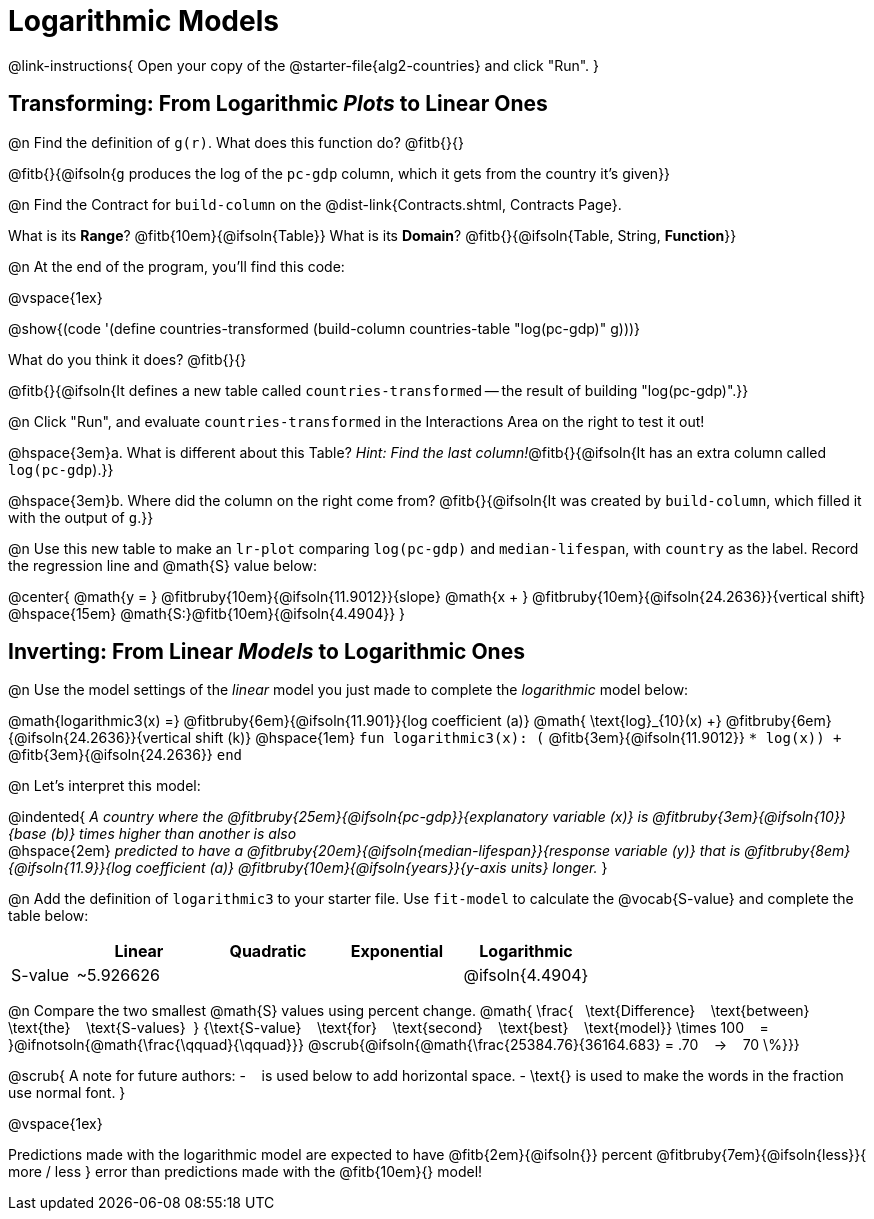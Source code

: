 = Logarithmic Models

@link-instructions{
Open your copy of the @starter-file{alg2-countries} and click "Run".
}

== Transforming: From Logarithmic _Plots_ to Linear Ones

@n Find the definition of `g(r)`. What does this function do? @fitb{}{}

@fitb{}{@ifsoln{`g` produces the log of the `pc-gdp` column, which it gets from the country it's given}}

@n Find the Contract for `build-column` on the @dist-link{Contracts.shtml, Contracts Page}.

[.indentedpara]
What is its *Range*? @fitb{10em}{@ifsoln{Table}} What is its *Domain*? @fitb{}{@ifsoln{Table, String, *Function*}}

@n At the end of the program, you'll find this code:

[.indentedpara]
--
@vspace{1ex}

@show{(code '(define countries-transformed (build-column countries-table "log(pc-gdp)" g)))}

What do you think it does? @fitb{}{}

@fitb{}{@ifsoln{It defines a new table called `countries-transformed` -- the result of building  "log(pc-gdp)".}}

--

@n Click "Run", and evaluate `countries-transformed` in the Interactions Area on the right to test it out!

@hspace{3em}+a.+ What is different about this Table? _Hint: Find the last column!_@fitb{}{@ifsoln{It has an extra column called `log(pc-gdp`).}}

@hspace{3em}+b.+ Where did the column on the right come from? @fitb{}{@ifsoln{It was created by `build-column`, which filled it with the output of `g`.}}

@n Use this new table to make an `lr-plot` comparing `log(pc-gdp)` and `median-lifespan`, with `country` as the label. Record the regression line and @math{S} value below:

@center{
@math{y = } @fitbruby{10em}{@ifsoln{11.9012}}{slope} @math{x + } @fitbruby{10em}{@ifsoln{24.2636}}{vertical shift} @hspace{15em} @math{S:}@fitb{10em}{@ifsoln{4.4904}}
}

== Inverting: From Linear _Models_ to Logarithmic Ones

@n Use the model settings of the _linear_ model you just made to complete the _logarithmic_ model below: +

@math{logarithmic3(x) =} 
@fitbruby{6em}{@ifsoln{11.901}}{log coefficient (a)} @math{	\text{log}_{10}(x) +} @fitbruby{6em}{@ifsoln{24.2636}}{vertical shift (k)} @hspace{1em}
`fun logarithmic3(x): (` @fitb{3em}{@ifsoln{11.9012}} `* log(x)) +` @fitb{3em}{@ifsoln{24.2636}} `end`

@n Let's interpret this model:

@indented{
__A country where the @fitbruby{25em}{@ifsoln{pc-gdp}}{explanatory variable (x)} is @fitbruby{3em}{@ifsoln{10}}{base (b)} times higher than another is also__ +
@hspace{2em} __predicted to have a @fitbruby{20em}{@ifsoln{median-lifespan}}{response variable (y)} that is @fitbruby{8em}{@ifsoln{11.9}}{log coefficient (a)} @fitbruby{10em}{@ifsoln{years}}{y-axis units} longer.__
}

@n Add the definition of `logarithmic3` to your starter file. Use `fit-model` to calculate the @vocab{S-value} and complete the table below:

[cols="1a,^2a,^2a,^2a,^2a"]
|===
|				| Linear		|	Quadratic	| Exponential	| Logarithmic

|S-value		| ~5.926626		|				|				|@ifsoln{4.4904}
|===

@n Compare the two smallest @math{S} values using percent change. @math{
\frac{&#8192; \text{Difference} &#8192; \text{between} &#8192; \text{the} &#8192; \text{S-values}&#8192;}
{\text{S-value} &#8192; \text{for} &#8192; \text{second} &#8192; \text{best} &#8192; \text{model}}
\times 100 &#8192; = &#8192; }@ifnotsoln{@math{\frac{\qquad}{\qquad}}} @scrub{@ifsoln{@math{\frac{25384.76}{36164.683} = .70  &#8192; &rarr; &#8192;  70 \%}}}

@scrub{
A note for future authors:
- &#8192; is used below to add horizontal space.
- \text{} is used to make the words in the fraction use normal font.
}

@vspace{1ex}

Predictions made with the logarithmic model are expected to have
@fitb{2em}{@ifsoln{}} percent
@fitbruby{7em}{@ifsoln{less}}{ more / less }
error than predictions made with the @fitb{10em}{} model!

